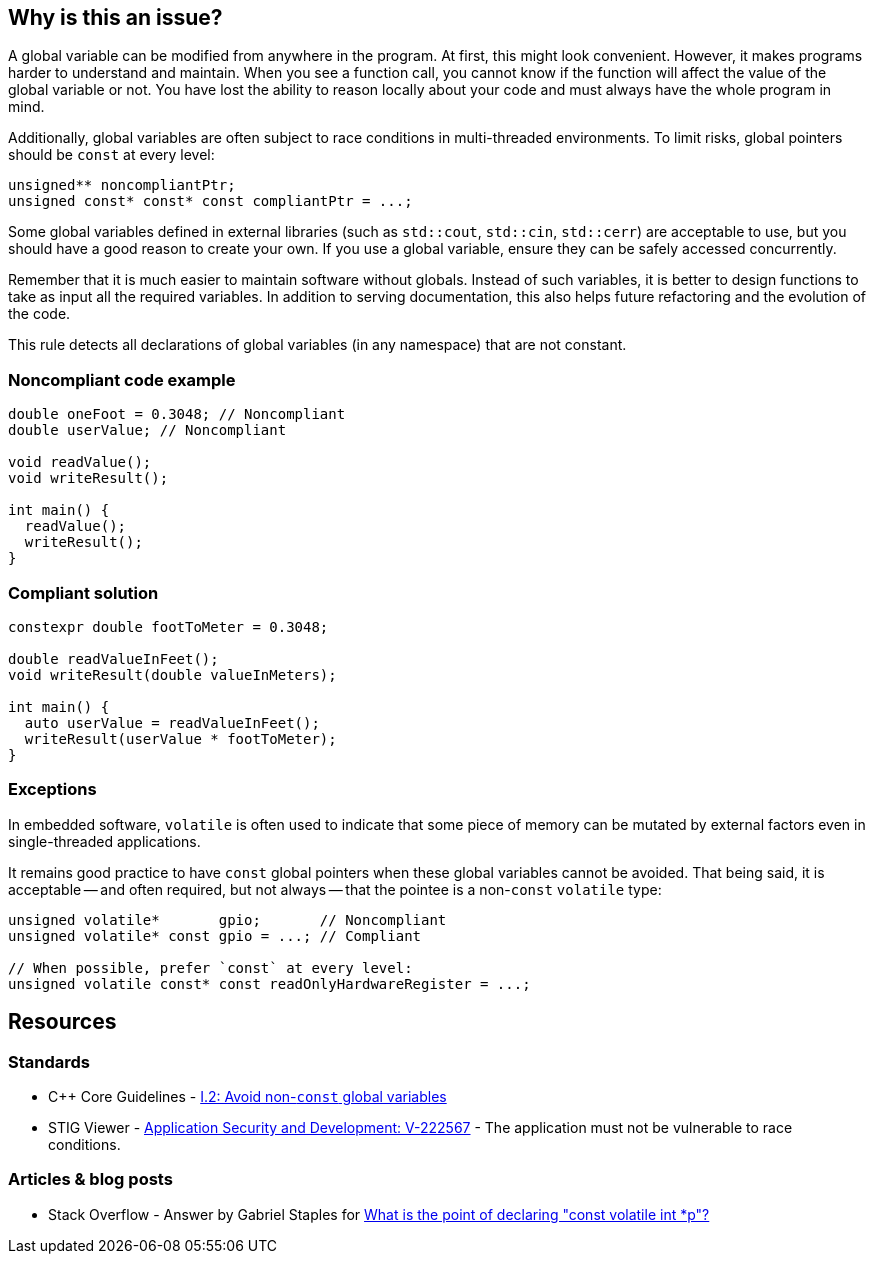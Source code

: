 == Why is this an issue?

A global variable can be modified from anywhere in the program. At first, this might look convenient. However, it makes programs harder to understand and maintain. When you see a function call, you cannot know if the function will affect the value of the global variable or not. You have lost the ability to reason locally about your code and must always have the whole program in mind.


Additionally, global variables are often subject to race conditions in multi-threaded environments. To limit risks, global pointers should be `const` at every level:

[source,cpp]
----
unsigned** noncompliantPtr;
unsigned const* const* const compliantPtr = ...;
----

Some global variables defined in external libraries (such as ``++std::cout++``, ``++std::cin++``, ``++std::cerr++``) are acceptable to use, but you should have a good reason to create your own. If you use a global variable, ensure they can be safely accessed concurrently.

Remember that it is much easier to maintain software without globals. Instead of such variables, it is better to design functions to take as input all the required variables. In addition to serving documentation, this also helps future refactoring and the evolution of the code.

This rule detects all declarations of global variables (in any namespace) that are not constant.


=== Noncompliant code example

[source,cpp]
----
double oneFoot = 0.3048; // Noncompliant
double userValue; // Noncompliant

void readValue();
void writeResult();

int main() {
  readValue();
  writeResult();
}
----


=== Compliant solution

[source,cpp]
----
constexpr double footToMeter = 0.3048;

double readValueInFeet();
void writeResult(double valueInMeters);

int main() {
  auto userValue = readValueInFeet();
  writeResult(userValue * footToMeter);
}
----

=== Exceptions

In embedded software, `volatile` is often used to indicate that some piece of memory can be mutated by external factors even in single-threaded applications.

It remains good practice to have `const` global pointers when these global variables cannot be avoided. That being said, it is acceptable -- and often required, but not always -- that the pointee is a non-`const` `volatile` type:

[source,cpp]
----
unsigned volatile*       gpio;       // Noncompliant
unsigned volatile* const gpio = ...; // Compliant

// When possible, prefer `const` at every level:
unsigned volatile const* const readOnlyHardwareRegister = ...;
----

== Resources

=== Standards

* {cpp} Core Guidelines - https://github.com/isocpp/CppCoreGuidelines/blob/e49158a/CppCoreGuidelines.md#i2-avoid-non-const-global-variables[I.2: Avoid non-`const` global variables]
* STIG Viewer - https://stigviewer.com/stig/application_security_and_development/2023-06-08/finding/V-222567[Application Security and Development: V-222567] - The application must not be vulnerable to race conditions.

=== Articles & blog posts

* Stack Overflow - Answer by Gabriel Staples for https://stackoverflow.com/a/73027793/24103368[What is the point of declaring "const volatile int *p"?]

ifdef::env-github,rspecator-view[]
'''
== Comments And Links
(visible only on this page)

=== is related to: S6233

=== on 28 Aug 2019, 22:11:53 Loïc Joly wrote:
\[~geoffray.adde] Could you please review my changes?

=== on 9 Sep 2019, 20:33:40 Ann Campbell wrote:
\[~geoffray.adde], [~loic.joly] this seems remarkably similar to RSPEC-1902 to me. And related to RSPEC-997. I suggest this be made a subtask of RSPEC-1902.


Also Geoffray, the Exceptions section should come after the code samples, and the text of an exception should describe (only) when and issue would normally be expected but will not be raised. This exception text is broader than that. The second sentence should be relocated into the description and the first should probably be sharpened from "are fine to use" to "will be ignored".




=== on 10 Sep 2019, 10:27:26 Loïc Joly wrote:
I'm not sure the issues with global variables are the same in {cpp} and in RPG... Could you please tell what would be the advantage of handling this as a subtask that has nothing in common with the main task? I know so disadvantages (for instances, RulesAPI has some issues when it comes to handling those sub-tasks), and since the rule ID is hidden from the user, I don't see the point...


As for RSPEC-997, it's not really related, since a namespace can also hold global variables.


I removed the exception section (there will be nothing specific in the rule about those, since issues would be raised in system headers, and those are systematically ignored.

=== on 10 Sep 2019, 18:51:45 Ann Campbell wrote:
\[~loic.joly] if it truly "has nothing in common with the main task" then there is no advantage. But I don't think that's the case. In this instance, what I see is two currently-independent rules that deal with "global variables Bad!" and it makes sense to me to centralize that theme under one RSpec. In terms of the rule id, it should always be that of the top-level spec, so I don't understand how anything would be hidden. I also don't understand what disadvantages you see from the RuleAPI side.

=== on 10 Sep 2019, 20:07:24 Loïc Joly wrote:
When I said the rule ID is hidden, I meant it's not displayed in rules.sonarsource.com, and is not displayed visibly in the UI for sonarqube. From a user perspective, the only element that links the rule for {cpp} and the rule for RPG is the ruleId that we don't want out users to use. This is why I don't understand the benefits of this added complexity.


On RuleAPI: Reading the ``++See++`` section to fill standards and put labels automatically does not work with subtasks.


And if someone adds a section for one language in the main rules, it may silently appear for other languages too...




=== on 10 Oct 2019, 15:44:17 Geoffray Adde wrote:
\[~loic.joly], I like your version. I tend to be a bit more on your side about creating subtasks or not but I do think that it would be good to have common good practice about it.

endif::env-github,rspecator-view[]
